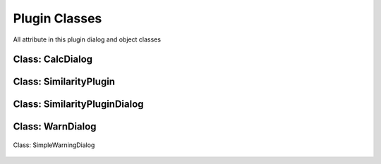 ==============================
Plugin Classes
==============================
All attribute in this plugin dialog and object classes

Class: CalcDialog
-----------------

    .. py:attribute:: msgLabel  : QLabel

        First line message in dialog

    .. py:attribute:: msgLabel2 : QLabel

        Second line message in dialog

    .. py:attribute:: buttonBox : QDialogButton

        Button dialog to accept and reject the condition on the message

Class: SimilarityPlugin
------------------------

    .. py:attribute:: dlg : SimilarityPluginDialog

        Main plugin dialog
    
    .. py:attribute:: dialogCalc : CalcDialog

        Caution dialog to convincing the user of large data checking

    .. py:attribute:: similarLayer : list=[]

        The result of calculation process

    .. py:attribute:: previewLayer : int=0

        Current index similarLayer that previewed in canvas

Class: SimilarityPluginDialog
------------------------------
    .. py:attribute:: attrOutlineEdit : QLineEdit

        Inputation interface for attribute name score in attribute table in string (text)

    .. py:attribute:: calcBtn : QPushButton

        Button for exceuting calculation

    .. py:attribute:: layerSel1 : QgsMapComboBox

        Combo Box for selecting first layer

    .. py:attribute:: layerSel2 : QgsMapComboBox

        Combo Box for selecting second layer

    .. py:attribute:: lineEditTreshold : QDoubleSpinBox 

        Inputation for similarity score treshold in float (number)

    .. py:attribute:: mainTab   : QWidget

        Tab for the main menu

    .. py:attribute:: mergeCenterCheck : QCheckBox

        Check box for calculation with centering the geometry to another geometry

    .. py:attribute:: methodComboBox : QCheckBox

        Combo box for selecting the checking similarity method

    .. py:attribute:: nextBtn : QPushButton

        Button for preview the next feature in similarity list result

    .. py:attribute:: nnRadiusEdit : QDoubleSpinBox

        Inputation the radius tolerance (The number is according to the projection unit scale)

    .. py:attribute:: prefLineEdit  : QLineEdit

        Inputation for prefix result layer name

    .. py:attribute:: previewAttr : QLineEdit

        Previewing attribute current feature in first layer

    .. py:attribute:: previewAttr_2 : QLineEdit

        Previewing attribute current feature in second layer

    .. py:attribute:: previousBtn : QPushButton

        Button for preview the previous feature in similarity list result

    .. py:attribute:: SimilarityPluginDialogBase : QDialog

        Base plugin window dialog

    .. py:attribute:: tabWidget : QTabWidget

        Tab widget in the plugin

    .. py:attribute:: widgetCanvas : QgsMapCanvas

        Canvas widget in preview section for previewing the result

Class: WarnDialog
----------------------
    .. py:attribute:: msgLabel : QLabel

        The warning message

    .. py:attribute:: noBtn : QPushButton

        Button for reject the condition

    .. py:attribute:: yesBtn : QPushButton

        Button for accept the condition

Class: SimpleWarningDialog

    .. py:attribute:: msgLabel : QLabel

        The warning message

    .. py:attribute:: okBtn : QPushButton

        Ok condition